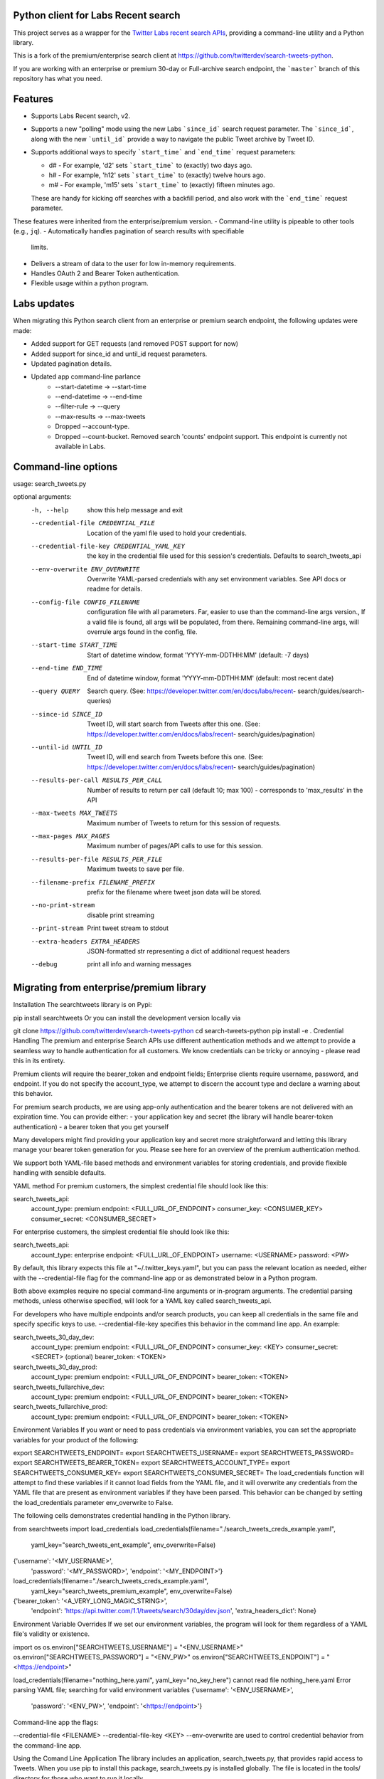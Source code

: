 Python client for Labs Recent search
====================================

This project serves as a wrapper for the `Twitter Labs recent search
APIs <https://developer.twitter.com/en/docs/labs/recent-search/>`__,
providing a command-line utility and a Python library.

This is a fork of the premium/enterprise search client at https://github.com/twitterdev/search-tweets-python.

If you are working with an enterprise or premium 30-day or Full-archive search endpoint, the ```master``` branch of this repository has what you need.


Features
========

- Supports Labs Recent search, v2. 
- Supports a new "polling" mode using the new Labs ```since_id``` search request parameter. The ```since_id```, along with the new ```until_id``` provide a way to navigate the public Tweet archive by Tweet ID. 
- Supports additional ways to specify ```start_time``` and ```end_time``` request parameters:

  - d# - For example, 'd2' sets ```start_time``` to (exactly) two days ago. 
  - h# - For example, 'h12' sets ```start_time``` to (exactly) twelve hours ago. 
  - m# - For example, 'm15' sets ```start_time``` to (exactly) fifteen minutes ago. 
  
  These are handy for kicking off searches with a backfill period, and also work with the ```end_time``` request parameter. 

These features were inherited from the enterprise/premium version. 
-  Command-line utility is pipeable to other tools (e.g., ``jq``).
-  Automatically handles pagination of search results with specifiable
   limits.
-  Delivers a stream of data to the user for low in-memory requirements.
-  Handles OAuth 2 and Bearer Token authentication.
-  Flexible usage within a python program.


Labs updates
============

When migrating this Python search client from an enterprise or premium search endpoint, the following updates were made:

- Added support for GET requests (and removed POST support for now)
- Added support for since_id and until_id request parameters.
- Updated pagination details.
- Updated app command-line parlance
      -  --start-datetime → --start-time
      -  --end-datetime → --end-time
      -  --filter-rule → --query
      -  --max-results → --max-tweets
      - Dropped --account-type.
      - Dropped --count-bucket. Removed search 'counts' endpoint support. This endpoint is currently not available in Labs.
    

Command-line options
=====================

usage: search_tweets.py 

optional arguments:
  -h, --help            show this help message and exit
  --credential-file CREDENTIAL_FILE
                        Location of the yaml file used to hold your
                        credentials.
  --credential-file-key CREDENTIAL_YAML_KEY
                        the key in the credential file used for this session's
                        credentials. Defaults to search_tweets_api
  --env-overwrite ENV_OVERWRITE
                        Overwrite YAML-parsed credentials with any set
                        environment variables. See API docs or readme for
                        details.
  --config-file CONFIG_FILENAME
                        configuration file with all parameters. Far, easier to
                        use than the command-line args version., If a valid
                        file is found, all args will be populated, from there.
                        Remaining command-line args, will overrule args found
                        in the config, file.
  --start-time START_TIME
                        Start of datetime window, format 'YYYY-mm-DDTHH:MM'
                        (default: -7 days)
  --end-time END_TIME   End of datetime window, format 'YYYY-mm-DDTHH:MM'
                        (default: most recent date)
  --query QUERY         Search query. (See:
                        https://developer.twitter.com/en/docs/labs/recent-
                        search/guides/search-queries)
  --since-id SINCE_ID   Tweet ID, will start search from Tweets after this
                        one. (See:
                        https://developer.twitter.com/en/docs/labs/recent-
                        search/guides/pagination)
  --until-id UNTIL_ID   Tweet ID, will end search from Tweets before this one.
                        (See:
                        https://developer.twitter.com/en/docs/labs/recent-
                        search/guides/pagination)
  --results-per-call RESULTS_PER_CALL
                        Number of results to return per call (default 10; max
                        100) - corresponds to 'max_results' in the API
  --max-tweets MAX_TWEETS
                        Maximum number of Tweets to return for this session of
                        requests.
  --max-pages MAX_PAGES
                        Maximum number of pages/API calls to use for this
                        session.
  --results-per-file RESULTS_PER_FILE
                        Maximum tweets to save per file.
  --filename-prefix FILENAME_PREFIX
                        prefix for the filename where tweet json data will be
                        stored.
  --no-print-stream     disable print streaming
  --print-stream        Print tweet stream to stdout
  --extra-headers EXTRA_HEADERS
                        JSON-formatted str representing a dict of additional
                        request headers
  --debug               print all info and warning messages


Migrating from enterprise/premium library
=========================================










Installation
The searchtweets library is on Pypi:

pip install searchtweets
Or you can install the development version locally via

git clone https://github.com/twitterdev/search-tweets-python
cd search-tweets-python
pip install -e .
Credential Handling
The premium and enterprise Search APIs use different authentication methods and we attempt to provide a seamless way to handle authentication for all customers. We know credentials can be tricky or annoying - please read this in its entirety.

Premium clients will require the bearer_token and endpoint fields; Enterprise clients require username, password, and endpoint. If you do not specify the account_type, we attempt to discern the account type and declare a warning about this behavior.

For premium search products, we are using app-only authentication and the bearer tokens are not delivered with an expiration time. You can provide either: - your application key and secret (the library will handle bearer-token authentication) - a bearer token that you get yourself

Many developers might find providing your application key and secret more straightforward and letting this library manage your bearer token generation for you. Please see here for an overview of the premium authentication method.

We support both YAML-file based methods and environment variables for storing credentials, and provide flexible handling with sensible defaults.

YAML method
For premium customers, the simplest credential file should look like this:

search_tweets_api:
  account_type: premium
  endpoint: <FULL_URL_OF_ENDPOINT>
  consumer_key: <CONSUMER_KEY>
  consumer_secret: <CONSUMER_SECRET>
For enterprise customers, the simplest credential file should look like this:

search_tweets_api:
  account_type: enterprise
  endpoint: <FULL_URL_OF_ENDPOINT>
  username: <USERNAME>
  password: <PW>
By default, this library expects this file at "~/.twitter_keys.yaml", but you can pass the relevant location as needed, either with the --credential-file flag for the command-line app or as demonstrated below in a Python program.

Both above examples require no special command-line arguments or in-program arguments. The credential parsing methods, unless otherwise specified, will look for a YAML key called search_tweets_api.

For developers who have multiple endpoints and/or search products, you can keep all credentials in the same file and specify specific keys to use. --credential-file-key specifies this behavior in the command line app. An example:

search_tweets_30_day_dev:
  account_type: premium
  endpoint: <FULL_URL_OF_ENDPOINT>
  consumer_key: <KEY>
  consumer_secret: <SECRET>
  (optional) bearer_token: <TOKEN>


search_tweets_30_day_prod:
  account_type: premium
  endpoint: <FULL_URL_OF_ENDPOINT>
  bearer_token: <TOKEN>

search_tweets_fullarchive_dev:
  account_type: premium
  endpoint: <FULL_URL_OF_ENDPOINT>
  bearer_token: <TOKEN>

search_tweets_fullarchive_prod:
  account_type: premium
  endpoint: <FULL_URL_OF_ENDPOINT>
  bearer_token: <TOKEN>
Environment Variables
If you want or need to pass credentials via environment variables, you can set the appropriate variables for your product of the following:

export SEARCHTWEETS_ENDPOINT=
export SEARCHTWEETS_USERNAME=
export SEARCHTWEETS_PASSWORD=
export SEARCHTWEETS_BEARER_TOKEN=
export SEARCHTWEETS_ACCOUNT_TYPE=
export SEARCHTWEETS_CONSUMER_KEY=
export SEARCHTWEETS_CONSUMER_SECRET=
The load_credentials function will attempt to find these variables if it cannot load fields from the YAML file, and it will overwrite any credentials from the YAML file that are present as environment variables if they have been parsed. This behavior can be changed by setting the load_credentials parameter env_overwrite to False.

The following cells demonstrates credential handling in the Python library.

from searchtweets import load_credentials
load_credentials(filename="./search_tweets_creds_example.yaml",
                 yaml_key="search_tweets_ent_example",
                 env_overwrite=False)
{'username': '<MY_USERNAME>',
 'password': '<MY_PASSWORD>',
 'endpoint': '<MY_ENDPOINT>'}
load_credentials(filename="./search_tweets_creds_example.yaml",
                 yaml_key="search_tweets_premium_example",
                 env_overwrite=False)
{'bearer_token': '<A_VERY_LONG_MAGIC_STRING>',
 'endpoint': 'https://api.twitter.com/1.1/tweets/search/30day/dev.json',
 'extra_headers_dict': None}
Environment Variable Overrides
If we set our environment variables, the program will look for them regardless of a YAML file's validity or existence.

import os
os.environ["SEARCHTWEETS_USERNAME"] = "<ENV_USERNAME>"
os.environ["SEARCHTWEETS_PASSWORD"] = "<ENV_PW>"
os.environ["SEARCHTWEETS_ENDPOINT"] = "<https://endpoint>"

load_credentials(filename="nothing_here.yaml", yaml_key="no_key_here")
cannot read file nothing_here.yaml
Error parsing YAML file; searching for valid environment variables
{'username': '<ENV_USERNAME>',
 'password': '<ENV_PW>',
 'endpoint': '<https://endpoint>'}
Command-line app
the flags:

--credential-file <FILENAME>
--credential-file-key <KEY>
--env-overwrite
are used to control credential behavior from the command-line app.

Using the Comand Line Application
The library includes an application, search_tweets.py, that provides rapid access to Tweets. When you use pip to install this package, search_tweets.py is installed globally. The file is located in the tools/ directory for those who want to run it locally.

Note that the --results-per-call flag specifies an argument to the API ( maxResults, results returned per CALL), not as a hard max to number of results returned from this program. The argument --max-results defines the maximum number of results to return from a given call. All examples assume that your credentials are set up correctly in the default location - .twitter_keys.yaml or in environment variables.

Stream json results to stdout without saving

search_tweets.py \
  --max-results 1000 \
  --results-per-call 100 \
  --filter-rule "beyonce has:hashtags" \
  --print-stream
Stream json results to stdout and save to a file

search_tweets.py \
  --max-results 1000 \
  --results-per-call 100 \
  --filter-rule "beyonce has:hashtags" \
  --filename-prefix beyonce_geo \
  --print-stream
Save to file without output

search_tweets.py \
  --max-results 100 \
  --results-per-call 100 \
  --filter-rule "beyonce has:hashtags" \
  --filename-prefix beyonce_geo \
  --no-print-stream
One or more custom headers can be specified from the command line, using the --extra-headers argument and a JSON-formatted string representing a dictionary of extra headers:

search_tweets.py \
  --filter-rule "beyonce has:hashtags" \
  --extra-headers '{"<MY_HEADER_KEY>":"<MY_HEADER_VALUE>"}'
Options can be passed via a configuration file (either ini or YAML). Example files can be found in the tools/api_config_example.config or ./tools/api_yaml_example.yaml files, which might look like this:

[search_rules]
from_date = 2017-06-01
to_date = 2017-09-01
pt_rule = beyonce has:geo

[search_params]
results_per_call = 500
max_results = 500

[output_params]
save_file = True
filename_prefix = beyonce
results_per_file = 10000000
Or this:

search_rules:
    from-date: 2017-06-01
    to-date: 2017-09-01 01:01
    pt-rule: kanye

search_params:
    results-per-call: 500
    max-results: 500

output_params:
    save_file: True
    filename_prefix: kanye
    results_per_file: 10000000
Custom headers can be specified in a config file, under a specific credentials key:

search_tweets_api:
  account_type: premium
  endpoint: <FULL_URL_OF_ENDPOINT>
  username: <USERNAME>
  password: <PW>
  extra_headers:
    <MY_HEADER_KEY>: <MY_HEADER_VALUE>
When using a config file in conjunction with the command-line utility, you need to specify your config file via the --config-file parameter. Additional command-line arguments will either be added to the config file args or overwrite the config file args if both are specified and present.

Example:

search_tweets.py \
  --config-file myapiconfig.config \
  --no-print-stream
Full options are listed below:

$ search_tweets.py -h
usage: search_tweets.py [-h] [--credential-file CREDENTIAL_FILE]
                      [--credential-file-key CREDENTIAL_YAML_KEY]
                      [--env-overwrite ENV_OVERWRITE]
                      [--config-file CONFIG_FILENAME]
                      [--account-type {premium,enterprise}]
                      [--count-bucket COUNT_BUCKET]
                      [--start-datetime FROM_DATE] [--end-datetime TO_DATE]
                      [--filter-rule PT_RULE]
                      [--results-per-call RESULTS_PER_CALL]
                      [--max-results MAX_RESULTS] [--max-pages MAX_PAGES]
                      [--results-per-file RESULTS_PER_FILE]
                      [--filename-prefix FILENAME_PREFIX]
                      [--no-print-stream] [--print-stream]
                      [--extra-headers EXTRA_HEADERS] [--debug]

optional arguments:
  -h, --help            show this help message and exit
  --credential-file CREDENTIAL_FILE
                        Location of the yaml file used to hold your
                        credentials.
  --credential-file-key CREDENTIAL_YAML_KEY
                        the key in the credential file used for this session's
                        credentials. Defaults to search_tweets_api
  --env-overwrite ENV_OVERWRITE
                        Overwrite YAML-parsed credentials with any set
                        environment variables. See API docs or readme for
                        details.
  --config-file CONFIG_FILENAME
                        configuration file with all parameters. Far, easier to
                        use than the command-line args version., If a valid
                        file is found, all args will be populated, from there.
                        Remaining command-line args, will overrule args found
                        in the config, file.
  --account-type {premium,enterprise}
                        The account type you are using
  --count-bucket COUNT_BUCKET
                        Bucket size for counts API. Options:, day, hour,
                        minute (default is 'day').
  --start-datetime FROM_DATE
                        Start of datetime window, format 'YYYY-mm-DDTHH:MM'
                        (default: -30 days)
  --end-datetime TO_DATE
                        End of datetime window, format 'YYYY-mm-DDTHH:MM'
                        (default: most recent date)
  --filter-rule PT_RULE
                        PowerTrack filter rule (See: http://support.gnip.com/c
                        ustomer/portal/articles/901152-powertrack-operators)
  --results-per-call RESULTS_PER_CALL
                        Number of results to return per call (default 100; max
                        500) - corresponds to 'maxResults' in the API
  --max-results MAX_RESULTS
                        Maximum number of Tweets or Counts to return for this
                        session (defaults to 500)
  --max-pages MAX_PAGES
                        Maximum number of pages/API calls to use for this
                        session.
  --results-per-file RESULTS_PER_FILE
                        Maximum tweets to save per file.
  --filename-prefix FILENAME_PREFIX
                        prefix for the filename where tweet json data will be
                        stored.
  --no-print-stream     disable print streaming
  --print-stream        Print tweet stream to stdout
  --extra-headers EXTRA_HEADERS
                        JSON-formatted str representing a dict of additional
                        request headers
  --debug               print all info and warning messages
Using the Twitter Search APIs' Python Wrapper
Working with the API within a Python program is straightforward both for Premium and Enterprise clients.

We'll assume that credentials are in the default location, ~/.twitter_keys.yaml.

from searchtweets import ResultStream, gen_rule_payload, load_credentials
Enterprise setup
enterprise_search_args = load_credentials("~/.twitter_keys.yaml",
                                          yaml_key="search_tweets_enterprise",
                                          env_overwrite=False)
Premium Setup
premium_search_args = load_credentials("~/.twitter_keys.yaml",
                                       yaml_key="search_tweets_premium",
                                       env_overwrite=False)
There is a function that formats search API rules into valid json queries called gen_rule_payload. It has sensible defaults, such as pulling more Tweets per call than the default 100 (but note that a sandbox environment can only have a max of 100 here, so if you get errors, please check this) not including dates, and defaulting to hourly counts when using the counts api. Discussing the finer points of generating search rules is out of scope for these examples; I encourage you to see the docs to learn the nuances within, but for now let's see what a rule looks like.

rule = gen_rule_payload("beyonce", results_per_call=100) # testing with a sandbox account
print(rule)
{"query":"beyonce","maxResults":100}
This rule will match tweets that have the text beyonce in them.

From this point, there are two ways to interact with the API. There is a quick method to collect smaller amounts of Tweets to memory that requires less thought and knowledge, and interaction with the ResultStream object which will be introduced later.

Fast Way
We'll use the search_args variable to power the configuration point for the API. The object also takes a valid PowerTrack rule and has options to cutoff search when hitting limits on both number of Tweets and API calls.

We'll be using the collect_results function, which has three parameters.

rule: a valid PowerTrack rule, referenced earlier
max_results: as the API handles pagination, it will stop collecting when we get to this number
result_stream_args: configuration args that we've already specified.
For the remaining examples, please change the args to either premium or enterprise depending on your usage.

Let's see how it goes:

from searchtweets import collect_results
tweets = collect_results(rule,
                         max_results=100,
                         result_stream_args=enterprise_search_args) # change this if you need to
By default, Tweet payloads are lazily parsed into a Tweet object. An overwhelming number of Tweet attributes are made available directly, as such:

[print(tweet.all_text, end='\n\n') for tweet in tweets[0:10]];
Jay-Z &amp; Beyoncé sat across from us at dinner tonight and, at one point, I made eye contact with Beyoncé. My limbs turned to jello and I can no longer form a coherent sentence. I have seen the eyes of the lord.

Beyoncé and it isn't close. https://t.co/UdOU9oUtuW

As you could guess.. Signs by Beyoncé will always be my shit.

When Beyoncé adopts a dog 🙌🏾 https://t.co/U571HyLG4F

Hold up, you can't just do that to Beyoncé
https://t.co/3p14DocGqA

Why y'all keep using Rihanna and Beyoncé gifs to promote the show when y'all let Bey lose the same award she deserved 3 times and let Rihanna leave with nothing but the clothes on her back? https://t.co/w38QpH0wma

30) anybody tell you that you look like Beyoncé https://t.co/Vo4Z7bfSCi

Mi Beyoncé favorita https://t.co/f9Jp600l2B
Beyoncé necesita ver esto. Que diosa @TiniStoessel 🔥🔥🔥 https://t.co/gadVJbehQZ

Joanne Pearce Is now playing IF I WAS A BOY - BEYONCE.mp3 by !

I'm trynna see beyoncé's finsta before I die
[print(tweet.created_at_datetime) for tweet in tweets[0:10]];
2018-01-17 00:08:50
2018-01-17 00:08:49
2018-01-17 00:08:44
2018-01-17 00:08:42
2018-01-17 00:08:42
2018-01-17 00:08:42
2018-01-17 00:08:40
2018-01-17 00:08:38
2018-01-17 00:08:37
2018-01-17 00:08:37
[print(tweet.generator.get("name")) for tweet in tweets[0:10]];
Twitter for iPhone
Twitter for iPhone
Twitter for iPhone
Twitter for iPhone
Twitter for iPhone
Twitter for iPhone
Twitter for Android
Twitter for iPhone
Airtime Pro
Twitter for iPhone
Voila, we have some Tweets. For interactive environments and other cases where you don't care about collecting your data in a single load or don't need to operate on the stream of Tweets or counts directly, I recommend using this convenience function.

Working with the ResultStream
The ResultStream object will be powered by the search_args, and takes the rules and other configuration parameters, including a hard stop on number of pages to limit your API call usage.

rs = ResultStream(rule_payload=rule,
                  max_results=500,
                  max_pages=1,
                  **premium_search_args)

print(rs)
ResultStream:
     {
    "username":null,
    "endpoint":"https:\/\/api.twitter.com\/1.1\/tweets\/search\/30day\/dev.json",
    "rule_payload":{
        "query":"beyonce",
        "maxResults":100
    },
    "tweetify":true,
    "max_results":500
}
There is a function, .stream, that seamlessly handles requests and pagination for a given query. It returns a generator, and to grab our 500 Tweets that mention beyonce we can do this:

tweets = list(rs.stream())
Tweets are lazily parsed using our Tweet Parser, so tweet data is very easily extractable.

# using unidecode to prevent emoji/accents printing
[print(tweet.all_text) for tweet in tweets[0:10]];
gente socorro kkkkkkkkkk BEYONCE https://t.co/kJ9zubvKuf
Jay-Z &amp; Beyoncé sat across from us at dinner tonight and, at one point, I made eye contact with Beyoncé. My limbs turned to jello and I can no longer form a coherent sentence. I have seen the eyes of the lord.
Beyoncé and it isn't close. https://t.co/UdOU9oUtuW
As you could guess.. Signs by Beyoncé will always be my shit.
When Beyoncé adopts a dog 🙌🏾 https://t.co/U571HyLG4F
Hold up, you can't just do that to Beyoncé
https://t.co/3p14DocGqA
Why y'all keep using Rihanna and Beyoncé gifs to promote the show when y'all let Bey lose the same award she deserved 3 times and let Rihanna leave with nothing but the clothes on her back? https://t.co/w38QpH0wma
30) anybody tell you that you look like Beyoncé https://t.co/Vo4Z7bfSCi
Mi Beyoncé favorita https://t.co/f9Jp600l2B
Beyoncé necesita ver esto. Que diosa @TiniStoessel 🔥🔥🔥 https://t.co/gadVJbehQZ
Joanne Pearce Is now playing IF I WAS A BOY - BEYONCE.mp3 by !
Counts Endpoint
We can also use the Search API Counts endpoint to get counts of Tweets that match our rule. Each request will return up to 30 results, and each count request can be done on a minutely, hourly, or daily basis. The underlying ResultStream object will handle converting your endpoint to the count endpoint, and you have to specify the count_bucket argument when making a rule to use it.

The process is very similar to grabbing Tweets, but has some minor differences.

Caveat - premium sandbox environments do NOT have access to the Search API counts endpoint.

count_rule = gen_rule_payload("beyonce", count_bucket="day")

counts = collect_results(count_rule, result_stream_args=enterprise_search_args)
Our results are pretty straightforward and can be rapidly used.

counts
[{'count': 366, 'timePeriod': '201801170000'},
 {'count': 44580, 'timePeriod': '201801160000'},
 {'count': 61932, 'timePeriod': '201801150000'},
 {'count': 59678, 'timePeriod': '201801140000'},
 {'count': 44014, 'timePeriod': '201801130000'},
 {'count': 46607, 'timePeriod': '201801120000'},
 {'count': 41523, 'timePeriod': '201801110000'},
 {'count': 47056, 'timePeriod': '201801100000'},
 {'count': 65506, 'timePeriod': '201801090000'},
 {'count': 95251, 'timePeriod': '201801080000'},
 {'count': 162883, 'timePeriod': '201801070000'},
 {'count': 106344, 'timePeriod': '201801060000'},
 {'count': 93542, 'timePeriod': '201801050000'},
 {'count': 110415, 'timePeriod': '201801040000'},
 {'count': 127523, 'timePeriod': '201801030000'},
 {'count': 131952, 'timePeriod': '201801020000'},
 {'count': 176157, 'timePeriod': '201801010000'},
 {'count': 57229, 'timePeriod': '201712310000'},
 {'count': 72277, 'timePeriod': '201712300000'},
 {'count': 72051, 'timePeriod': '201712290000'},
 {'count': 76371, 'timePeriod': '201712280000'},
 {'count': 61578, 'timePeriod': '201712270000'},
 {'count': 55118, 'timePeriod': '201712260000'},
 {'count': 59115, 'timePeriod': '201712250000'},
 {'count': 106219, 'timePeriod': '201712240000'},
 {'count': 114732, 'timePeriod': '201712230000'},
 {'count': 73327, 'timePeriod': '201712220000'},
 {'count': 89171, 'timePeriod': '201712210000'},
 {'count': 192381, 'timePeriod': '201712200000'},
 {'count': 85554, 'timePeriod': '201712190000'},
 {'count': 57829, 'timePeriod': '201712180000'}]
Dated searches / Full Archive Search
Note that this will only work with the full archive search option, which is available to my account only via the enterprise options. Full archive search will likely require a different endpoint or access method; please see your developer console for details.

Let's make a new rule and pass it dates this time.

gen_rule_payload takes timestamps of the following forms:

YYYYmmDDHHMM
YYYY-mm-DD (which will convert to midnight UTC (00:00)
YYYY-mm-DD HH:MM
YYYY-mm-DDTHH:MM
Note - all Tweets are stored in UTC time.

rule = gen_rule_payload("from:jack",
                        from_date="2017-09-01", #UTC 2017-09-01 00:00
                        to_date="2017-10-30",#UTC 2017-10-30 00:00
                        results_per_call=500)
print(rule)
{"query":"from:jack","maxResults":500,"toDate":"201710300000","fromDate":"201709010000"}
tweets = collect_results(rule, max_results=500, result_stream_args=enterprise_search_args)
[print(tweet.all_text) for tweet in tweets[0:10]];
More clarity on our private information policy and enforcement. Working to build as much direct context into the product too https://t.co/IrwBexPrBA
To provide more clarity on our private information policy, we’ve added specific examples of what is/is not a violation and insight into what we need to remove this type of content from the service. https://t.co/NGx5hh2tTQ
Launching violent groups and hateful images/symbols policy on November 22nd https://t.co/NaWuBPxyO5
We will now launch our policies on violent groups and hateful imagery and hate symbols on Nov 22. During the development process, we received valuable feedback that we’re implementing before these are published and enforced. See more on our policy development process here 👇 https://t.co/wx3EeH39BI
@WillStick @lizkelley Happy birthday Liz!
Off-boarding advertising from all accounts owned by Russia Today (RT) and Sputnik.

We’re donating all projected earnings ($1.9mm) to support external research into the use of Twitter in elections, including use of malicious automation and misinformation. https://t.co/zIxfqqXCZr
@TMFJMo @anthonynoto Thank you
@gasca @stratechery @Lefsetz letter
@gasca @stratechery Bridgewater’s Daily Observations
Yup!!!! ❤️❤️❤️❤️ #davechappelle https://t.co/ybSGNrQpYF
@ndimichino Sometimes
Setting up at @CampFlogGnaw https://t.co/nVq8QjkKsf
rule = gen_rule_payload("from:jack",
                        from_date="2017-09-20",
                        to_date="2017-10-30",
                        count_bucket="day",
                        results_per_call=500)
print(rule)
{"query":"from:jack","toDate":"201710300000","fromDate":"201709200000","bucket":"day"}
counts = collect_results(rule, max_results=500, result_stream_args=enterprise_search_args)
[print(c) for c in counts];
{'timePeriod': '201710290000', 'count': 0}
{'timePeriod': '201710280000', 'count': 0}
{'timePeriod': '201710270000', 'count': 3}
{'timePeriod': '201710260000', 'count': 6}
{'timePeriod': '201710250000', 'count': 4}
{'timePeriod': '201710240000', 'count': 4}
{'timePeriod': '201710230000', 'count': 0}
{'timePeriod': '201710220000', 'count': 0}
{'timePeriod': '201710210000', 'count': 3}
{'timePeriod': '201710200000', 'count': 2}
{'timePeriod': '201710190000', 'count': 1}
{'timePeriod': '201710180000', 'count': 6}
{'timePeriod': '201710170000', 'count': 2}
{'timePeriod': '201710160000', 'count': 2}
{'timePeriod': '201710150000', 'count': 1}
{'timePeriod': '201710140000', 'count': 64}
{'timePeriod': '201710130000', 'count': 3}
{'timePeriod': '201710120000', 'count': 4}
{'timePeriod': '201710110000', 'count': 8}
{'timePeriod': '201710100000', 'count': 4}
{'timePeriod': '201710090000', 'count': 1}
{'timePeriod': '201710080000', 'count': 0}
{'timePeriod': '201710070000', 'count': 0}
{'timePeriod': '201710060000', 'count': 1}
{'timePeriod': '201710050000', 'count': 3}
{'timePeriod': '201710040000', 'count': 5}
{'timePeriod': '201710030000', 'count': 8}
{'timePeriod': '201710020000', 'count': 5}
{'timePeriod': '201710010000', 'count': 0}
{'timePeriod': '201709300000', 'count': 0}
{'timePeriod': '201709290000', 'count': 0}
{'timePeriod': '201709280000', 'count': 9}
{'timePeriod': '201709270000', 'count': 41}
{'timePeriod': '201709260000', 'count': 13}
{'timePeriod': '201709250000', 'count': 6}
{'timePeriod': '201709240000', 'count': 7}
{'timePeriod': '201709230000', 'count': 3}
{'timePeriod': '201709220000', 'count': 0}
{'timePeriod': '201709210000', 'count': 1}
{'timePeriod': '201709200000', 'count': 7}
Contributing
Any contributions should follow the following pattern:

Make a feature or bugfix branch, e.g., git checkout -b my_new_feature
Make your changes in that branch
Ensure you bump the version number in searchtweets/_version.py to reflect your changes. We use Semantic Versioning, so non-breaking enhancements should increment the minor version, e.g., 1.5.0 -> 1.6.0, and bugfixes will increment the last version, 1.6.0 -> 1.6.1.
Create a pull request
After the pull request process is accepted, package maintainers will handle building documentation and distribution to Pypi.

For reference, distributing to Pypi is accomplished by the following commands, ran from the root directory in the repo:

python setup.py bdist_wheel
python setup.py sdist
twine upload dist/*
How to build the documentation:

Building the documentation requires a few Sphinx packages to build the webpages:

pip install sphinx
pip install sphinx_bootstrap_theme
pip install sphinxcontrib-napoleon
Then (once your changes are committed to master) you should be able to run the documentation-generating bash script and follow the instructions:

bash build_sphinx_docs.sh master searchtweets
Note that this README is also generated, and so after any README changes you'll need to re-build the README (you need pandoc version 2.1+ for this) and commit the result:

bash make_readme.sh


